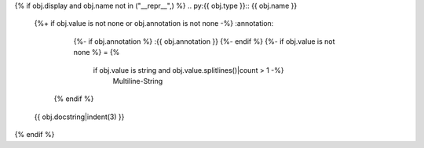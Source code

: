 {% if obj.display and obj.name not in ("__repr__",) %}
.. py:{{ obj.type }}:: {{ obj.name }}
   {%+ if obj.value is not none or obj.annotation is not none -%}
   :annotation:
        {%- if obj.annotation %} :{{ obj.annotation }}
        {%- endif %}
        {%- if obj.value is not none %} = {%
            if obj.value is string and obj.value.splitlines()|count > 1 -%}
                Multiline-String

    .. raw:: html

        <details><summary>Show Value</summary>

    .. code-block:: text
        :linenos:

        {{ obj.value|indent(width=8) }}

    .. raw:: html

        </details>

            {%- else -%}
                {{ obj.value|string|truncate(100) }}
            {%- endif %}
        {%- endif %}
    {% endif %}


   {{ obj.docstring|indent(3) }}
{% endif %}
